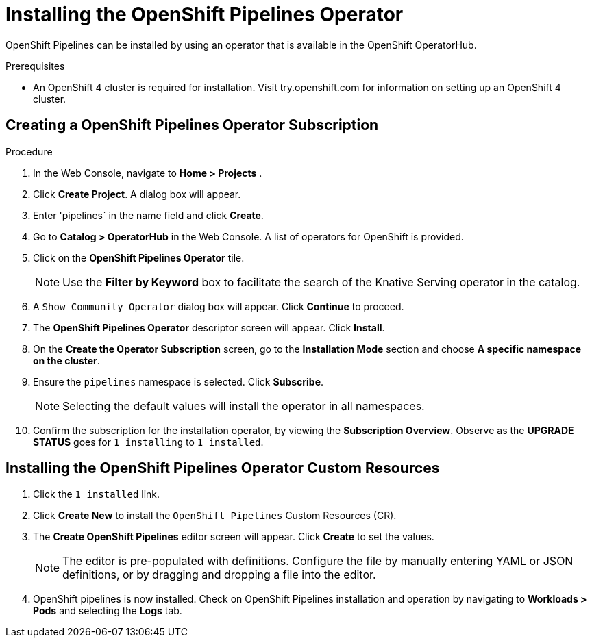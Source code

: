 = Installing the OpenShift Pipelines Operator

OpenShift Pipelines can be installed by using an operator that is available in the OpenShift OperatorHub.



.Prerequisites

* An OpenShift 4 cluster is required for installation. Visit try.openshift.com for information on setting up an OpenShift 4 cluster.


== Creating a OpenShift Pipelines Operator Subscription

.Procedure

. In the Web Console, navigate to **Home > Projects** . 

. Click **Create Project**.  A dialog box will appear.

. Enter 'pipelines` in the name field and click **Create**.

. Go to **Catalog > OperatorHub** in the Web Console. A list of operators for OpenShift is provided.

. Click on the **OpenShift Pipelines Operator** tile. 

+
NOTE: Use the **Filter by Keyword** box to facilitate the search of the Knative Serving operator in the catalog.  

. A `Show Community Operator` dialog box will appear. Click **Continue** to proceed.

. The **OpenShift Pipelines Operator** descriptor screen will appear. Click **Install**.

. On the **Create the Operator Subscription** screen, go to the **Installation Mode** section and choose **A specific namespace on the cluster**.

. Ensure the `pipelines` namespace is selected. Click **Subscribe**.

+
NOTE: Selecting the default values will install the operator in all namespaces.
 
. Confirm the subscription for the installation operator, by viewing the **Subscription Overview**. Observe as the **UPGRADE STATUS** goes for `1 installing` to `1 installed`.


== Installing the OpenShift Pipelines Operator Custom Resources

. Click the `1 installed` link.

. Click  **Create New** to install the `OpenShift Pipelines` Custom Resources (CR). 

. The **Create OpenShift Pipelines** editor screen will appear. Click **Create** to set the values.

+
NOTE:  The editor is pre-populated with definitions. Configure the file by manually entering YAML or JSON definitions, or by dragging and dropping a file into the editor.

. OpenShift pipelines is now installed. Check on OpenShift Pipelines installation and operation by navigating to **Workloads > Pods**  and selecting the **Logs** tab.
